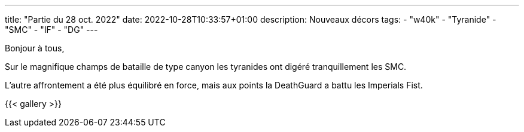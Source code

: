 ---
title: "Partie du 28 oct. 2022"
date: 2022-10-28T10:33:57+01:00
description: Nouveaux décors
tags:
    - "w40k"
    - "Tyranide"
    - "SMC"
    - "IF"
    - "DG"
---

Bonjour à tous,

Sur le magnifique champs de bataille de type canyon les tyranides ont digéré tranquillement les SMC.

L'autre affrontement a été plus équilibré en force, mais aux points la DeathGuard a battu les Imperials Fist.

{{< gallery >}}
